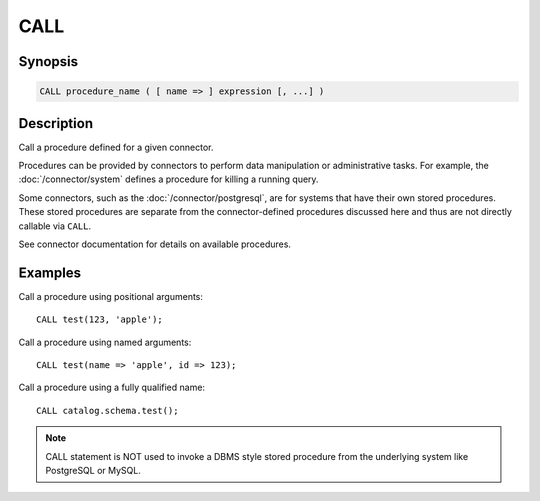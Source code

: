 ====
CALL
====

Synopsis
--------

.. code-block:: none

    CALL procedure_name ( [ name => ] expression [, ...] )

Description
-----------

Call a procedure defined for a given connector.

Procedures can be provided by connectors to perform data manipulation or
administrative tasks. For example, the :doc:`/connector/system` defines a
procedure for killing a running query.

Some connectors, such as the :doc:`/connector/postgresql`, are for systems
that have their own stored procedures. These stored procedures are separate
from the connector-defined procedures discussed here and thus are not
directly callable via ``CALL``.

See connector documentation for details on available procedures.

Examples
--------

Call a procedure using positional arguments::

    CALL test(123, 'apple');

Call a procedure using named arguments::

    CALL test(name => 'apple', id => 123);

Call a procedure using a fully qualified name::

    CALL catalog.schema.test();

.. note::
    CALL statement is NOT used to invoke a DBMS style stored procedure from the underlying
    system like PostgreSQL or MySQL.
